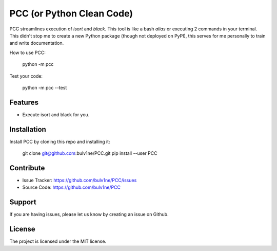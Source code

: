 PCC (or Python Clean Code)
==========================

PCC streamlines execution of `isort` and `black`. This tool is like a bash `alias` or executing 2 commands in your terminal.
This didn't stop me to create a new Python package (though not deployed on PyPI), this serves for me personally
to train and write documentation.

How to use PCC:

    python -m pcc

Test your code:

    python -m pcc --test


Features
--------

- Execute isort and black for you.


Installation
------------

Install PCC by cloning this repo and installing it:

    git clone git@github.com:bulv1ne/PCC.git
    pip install --user PCC


Contribute
----------

- Issue Tracker: https://github.com/bulv1ne/PCC/issues
- Source Code: https://github.com/bulv1ne/PCC

Support
-------

If you are having issues, please let us know by creating an issue on Github.

License
-------

The project is licensed under the MIT license.
